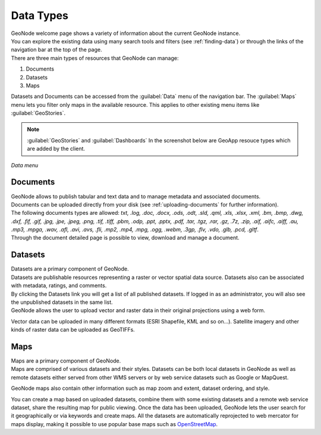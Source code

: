 .. _data-types:

Data Types
==========

| GeoNode welcome page shows a variety of information about the current GeoNode instance.
| You can explore the existing data using many search tools and filters (see :ref:`finding-data`) or through the links of the navigation bar at the top of the page.
| There are three main types of resources that GeoNode can manage:

#. Documents
#. Datasets
#. Maps

Datasets and Documents can be accessed from the :guilabel:`Data` menu of the navigation bar.
The :guilabel:`Maps` menu lets you filter only maps in the available resource. This applies to other existing menu items like :guilabel:`GeoStories`.

.. note:: :guilabel:`GeoStories` and :guilabel:`Dashboards` In the screenshot below are GeoApp resouce types which are added by the client.

.. figure:: img/data_menu.png
     :align: center

     *Data menu*

.. _document-data-type:

Documents
---------

| GeoNode allows to publish tabular and text data and to manage metadata and associated documents.
| Documents can be uploaded directly from your disk (see :ref:`uploading-documents` for further information).
| The following documents types are allowed: `txt, .log, .doc, .docx, .ods, .odt, .sld, .qml, .xls, .xlsx, .xml, .bm, .bmp, .dwg, .dxf, .fif, .gif, .jpg, .jpe, .jpeg, .png, .tif, .tiff, .pbm, .odp, .ppt, .pptx, .pdf, .tar, .tgz, .rar, .gz, .7z, .zip, .aif, .aifc, .aiff, .au, .mp3, .mpga, .wav, .afl, .avi, .avs, .fli, .mp2, .mp4, .mpg, .ogg, .webm, .3gp, .flv, .vdo, .glb, .pcd, .gltf`.
| Through the document detailed page is possible to view, download and manage a document.

Datasets
------

| Datasets are a primary component of GeoNode.
| Datasets are publishable resources representing a raster or vector spatial data source. Datasets also can be associated with metadata, ratings, and comments.

| By clicking the Datasets link you will get a list of all published datasets. If logged in as an administrator, you will also see the unpublished datasets in the same list.
| GeoNode allows the user to upload vector and raster data in their original projections using a web form.

Vector data can be uploaded in many different formats (ESRI Shapefile, KML and so on...). Satellite imagery and other kinds of raster data can be uploaded as GeoTIFFs.

Maps
----

| Maps are a primary component of GeoNode.
| Maps are comprised of various datasets and their styles. Datasets can be both local datasets in GeoNode as well as remote datasets either served from other WMS servers or by web service datasets such as Google or MapQuest.

GeoNode maps also contain other information such as map zoom and extent, dataset ordering, and style.

You can create a map based on uploaded datasets, combine them with some existing datasets and a remote web service dataset, share the resulting map for public viewing.
Once the data has been uploaded, GeoNode lets the user search for it geographically or via keywords and create maps.
All the datasets are automatically reprojected to web mercator for maps display, making it possible to use popular base maps such as `OpenStreetMap <https://www.openstreetmap.org>`_.
